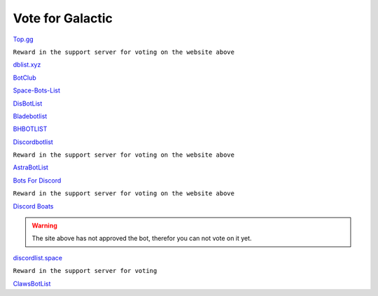 =========
Vote for Galactic
=========

`Top.gg <https://top.gg/bot/844762423389978654/vote>`_

``Reward in the support server for voting on the website above``

`dblist.xyz <https://dblist.xyz/bot/844762423389978654/vote>`_

`BotClub <https://botclub.ml/bot/844762423389978654/vote>`_

`Space-Bots-List <https://bit.ly/3i4mqhH>`_

`DisBotList <https://disbotlist.xyz/bot/844762423389978654/vote>`_

`Bladebotlist <https://bladebotlist.xyz/bot/844762423389978654/vote>`_

`BHBOTLIST <https://www.bhbotlist.xyz/bot/844762423389978654/vote>`_

`Discordbotlist <https://discordbotlist.com/bots/galactic-9445/upvote>`_

``Reward in the support server for voting on the website above``

`AstraBotList <https://astrabots.xyz/bot/844762423389978654/vote>`_

`Bots For Discord <https://discords.com/bots/bot/844762423389978654/vote>`_

``Reward in the support server for voting on the website above``

`Discord Boats <https://discord.boats/bot/844762423389978654/vote>`_

.. warning:: The site above has not approved the bot, therefor you can not vote on it yet.

`discordlist.space <https://discordlist.space/bot/844762423389978654/upvote>`_


``Reward in the support server for voting``

`ClawsBotList <https://clawslist.stormygalaxy4.repl.co/bot/844762423389978654>`_
